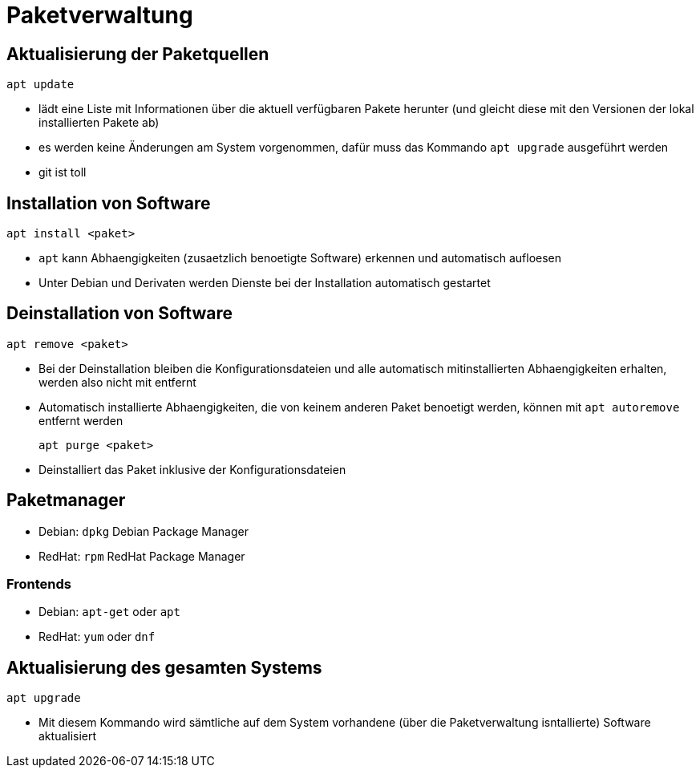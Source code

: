 = Paketverwaltung

== Aktualisierung der Paketquellen

 apt update

* lädt eine Liste mit Informationen über die aktuell verfügbaren Pakete herunter (und gleicht diese mit den Versionen der lokal installierten Pakete ab)
* es werden keine Änderungen am System vorgenommen, dafür muss das Kommando `apt upgrade` ausgeführt werden
* git ist toll

== Installation von Software
 
 apt install <paket>

* `apt` kann Abhaengigkeiten (zusaetzlich benoetigte Software) erkennen und automatisch aufloesen
* Unter Debian und Derivaten werden Dienste bei der Installation automatisch gestartet


== Deinstallation von Software
 
 apt remove <paket>

* Bei der Deinstallation bleiben die Konfigurationsdateien und alle automatisch mitinstallierten Abhaengigkeiten erhalten, werden also nicht mit entfernt
* Automatisch installierte Abhaengigkeiten, die von keinem anderen Paket benoetigt werden, können mit `apt autoremove` entfernt werden

 apt purge <paket>

* Deinstalliert das Paket inklusive der Konfigurationsdateien

== Paketmanager

* Debian: `dpkg` Debian Package Manager
* RedHat: `rpm` RedHat Package Manager

=== Frontends

* Debian: `apt-get` oder `apt`
* RedHat: `yum` oder `dnf`

== Aktualisierung des gesamten Systems

 apt upgrade

* Mit diesem Kommando wird sämtliche auf dem System vorhandene (über die Paketverwaltung isntallierte) Software aktualisiert
